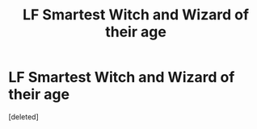 #+TITLE: LF Smartest Witch and Wizard of their age

* LF Smartest Witch and Wizard of their age
:PROPERTIES:
:Score: 0
:DateUnix: 1504793827.0
:DateShort: 2017-Sep-07
:FlairText: Request
:END:
[deleted]


